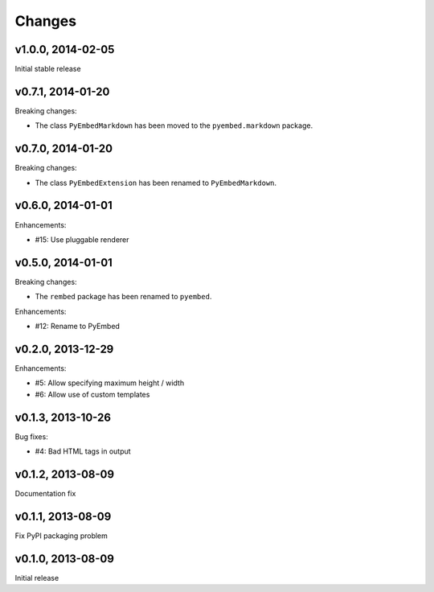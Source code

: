 .. :changelog:

Changes
=======

v1.0.0, 2014-02-05
------------------

Initial stable release

v0.7.1, 2014-01-20
------------------

Breaking changes:

- The class ``PyEmbedMarkdown`` has been moved to the ``pyembed.markdown``
  package.

v0.7.0, 2014-01-20
------------------

Breaking changes:

- The class ``PyEmbedExtension`` has been renamed to ``PyEmbedMarkdown``.

v0.6.0, 2014-01-01
------------------

Enhancements:

- #15: Use pluggable renderer

v0.5.0, 2014-01-01
------------------

Breaking changes:

- The ``rembed`` package has been renamed to ``pyembed``.

Enhancements:

- #12: Rename to PyEmbed

v0.2.0, 2013-12-29
------------------

Enhancements:

- #5: Allow specifying maximum height / width
- #6: Allow use of custom templates

v0.1.3, 2013-10-26
------------------

Bug fixes:

- #4: Bad HTML tags in output

v0.1.2, 2013-08-09
------------------

Documentation fix

v0.1.1, 2013-08-09
------------------

Fix PyPI packaging problem

v0.1.0, 2013-08-09
------------------

Initial release
